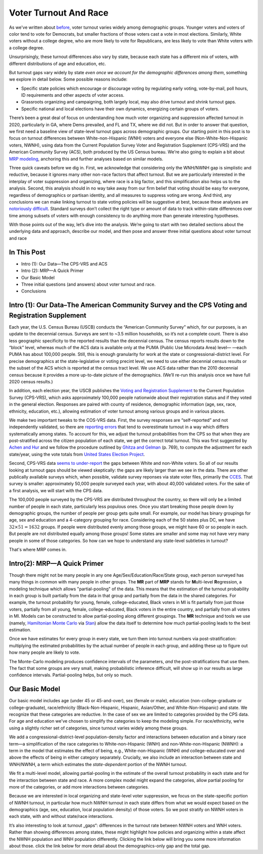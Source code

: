Voter Turnout And Race
++++++++++++++++++++++

As we've written about `before <https://blueripple.github.io/research/mrp-model/p3/main.html>`_,
voter turnout varies widely among demographic groups.
Younger voters and voters of color
tend to vote for Democrats, but smaller fractions of those voters cast a vote in most elections.
Similarly, White voters without a college degree, who
are more likely to vote for Republicans, are less likely to vote than White voters
with a college degree.

Unsurprisingly, these turnout differences
also vary by state, because each state has a different mix of voters, with different
distributions of age and education, etc.

But turnout gaps vary widely by state
*even once we account for the demographic differences among them*, something we explore in detail below.
Some possible reasons include:

- Specific state policies which encourage or discourage voting by regulating early
  voting, vote-by-mail, poll hours, ID requirements and other aspects of voter access.
- Grassroots organizing and campaigning, both largely local,
  may also drive turnout and shrink turnout gaps.
- Specific national and local elections have their own dynamics, energizing certain groups of voters.

There’s been a great deal of focus on understanding how much voter
organizing and suppression affected turnout in 2020,
particularly in GA, where Dems prevailed, and FL and TX,
where we did not.
But in order to answer that question,
we first need a baseline view of state-level turnout gaps across demographic groups.
Our starting point in this post is to focus on turnout differences
between White-non-Hispanic (WNH) voters and everyone else
(Non-White-Non-Hispanic voters, NWNH),
using data from the Current Population Survey Voter and Registration Supplement (CPS-VRS)
and the American Community Survey (ACS), both produced by the US Census bureau. We're also going to
explain a bit about `MRP modeling <https://www.youtube.com/watch?v=bq9c1zsR9NM>`_,
anchoring this and further analyses based on similar models.

Three quick caveats before we dig in.
First, we acknowledge that considering only the WNH/NWNH gap is simplistic and reductive,
because it ignores many other non-race factors that affect turnout.
But we are particularly interested in the interplay of voter suppression and organizing,
where race is a big factor, and this simplification also helps us to the analysis.
Second, this analysis should in no way take away from our firm belief
that voting should be easy for everyone,
regardless of demographics or partisan identity,
and all measures to suppress voting are wrong.
And third, any conclusions we can make linking turnout to state voting policies
will be suggestive at best, because these analyses are
`notoriously difficult <https://scholar.princeton.edu/sites/default/files/jmummolo/files/jop_voterid_print.pdf>`_.
Standard surveys don’t collect the right type or amount of data to track within-state
differences over time among subsets of voters with enough consistency
to do anything more than generate interesting hypotheses.

With those points out of the way,
let’s dive into the analysis.
We’re going to start with two detailed sections about the underlying data and approach,
describe our model, and then pose and answer three initial questions about voter turnout and race

In This Post
____________

- Intro (1): Our Data—The CPS-VRS and ACS
- Intro (2): MRP—A Quick Primer
- Our Basic Model
- Three initial questions (and answers) about voter turnout and race.
- Conclusions

Intro (1): Our Data–The American Community Survey and the CPS Voting and Registration Supplement
________________________________________________________________________________________________

Each year, the U.S. Census Bureau (USCB) conducts the “American Community Survey” which, for our purposes,
is an update to the decennial census.  Surveys are sent to ~3.5 million
households, so it’s not a complete count.  There is also less geographic specificity
to the reported results than the decennial census.
The census reports results down to the “block” level, whereas
much of the ACS data is available only at the PUMA (Public Use Microdata Area) level—
—each PUMA has about 100,000 people.  Still, this is enough granularity for work
at the state or congressional-district level.  For precise demographics at the state-legislative
or voting precint level, we need to use either decennial census results or the subset of
the ACS which is reported at the census tract level.
We use ACS data rather than the 2010 decennial census because it provides a more up-to-date
picture of the demographics. (We’ll re-run this analysis once we have full 2020 census results.)

In addition, each election year,
the USCB publishes the
`Voting and Registration Supplement <https://www.census.gov/topics/public-sector/voting.html>`_
to the Current Population Survey (CPS-VRS),
which asks approximately 100,000 people nationwide
about their registration status and if they voted in the general election.
Responses are paired with county of residence, demographic information
(age, sex, race, ethnicity, education, etc.),
allowing estimation of voter turnout among various groups and in various places.

We make two important tweaks to the COS-VRS data.
First, the survey responses are “self-reported” and not independently validated,
so there are
`reporting errors <http://www.electproject.org/home/voter-turnout/cps-methodology>`_
that tend to overestimate turnout in a way which differs systematically
among states. To account for this, we adjust the turnout probabilities from the CPS
so that when they are post-stratified across the citizen population of each state, we get
the correct total turnout.  This was first suggested by
`Achen and Hur <https://www.aramhur.com/uploads/6/0/1/8/60187785/2013._poq_coding_cps.pdf>`_
and we follow the procedure outlined by
`Ghitza and Gelman <http://www.stat.columbia.edu/~gelman/research/published/misterp.pdf>`_
(p. 769), to compute the adjustment for each state/year, using the vote totals from
`United States Election Project <http://www.electproject.org/home/voter-turnout/voter-turnout-data>`_.


Second, CPS-VRS data
`seems to under-report
<https://static1.squarespace.com/static/5fac72852ca67743c720d6a1/t/5ff8a986c87fc6090567c6d0/1610131850413/CPS_AFS_2021.pdf>`_
the gaps between White and non-White voters.  So all of our results looking at turnout gaps
should be viewed skeptically: the gaps are likely larger than we see in the data.
There are other publically available
surveys which, when possible, validate survey reponses via state voter files,
primarily the
`CCES <https://cces.gov.harvard.edu>`_.  That survey is smaller: approximately
50,000 people surveyed each year, with about 40,000 validated voters. For the sake of a
first analysis, we will start with the CPS data.

The 100,000 people surveyed by the CPS-VRS are distributed throughout the country, so there
will only be a limited number of people in each state, particularly less populous ones.
Once you start breaking those people down by demographic groups, the number of people
per group gets quite small.  For example, our model has binary groupings for age, sex and
education and a 4-category grouping for race. Considering
each of the 50 states plus DC, we have :math:`32 \times 51 = 1632` groups.  If people were
distributed evenly among those groups, we might have 60 or so people in each. But people
are not distributed equally among those groups! Some states are smaller and some may not have
very many people in some of those categories.  So how can we hope to understand any state-level
subtleties in turnout?

That's where MRP comes in.

Intro(2): MRP—A Quick Primer
____________________________

Though there might not be many people in any one Age/Sex/Education/Race/State group, each person
surveyed has many things in common with many people in other groups.  The **MR** part of **MRP** stands
for **M**\ ulti-level **R**\ egression,
a modeling technique which allows "partial-pooling" of the data. This means that the estimation
of the turnout probability in each group is built partially from the data in that group and partially
from the data in the shared categories.  For example, the turnout probability for
young, female, college-educated, Black voters in MI is fit partially from just those voters,
partially from all young, female, college-educated, Black voters in the
entire country, and partially from all voters in MI.  Models can be constructed to allow
partial-pooling along different groupings.  The **MR** technique and tools we use
(namely, `Hamiltonian Monte Carlo <https://en.wikipedia.org/wiki/Hamiltonian_Monte_Carlo>`_
via `Stan <https://mc-stan.org/about/>`_)
allow the data itself to determine how much partial-pooling leads
to the best estimation.

Once we have estimates for every group in every state, we turn them into
turnout numbers via post-stratification: multiplying
the estimated probabilities by the actual number of people in each group,
and adding these up to figure out how many people are likely to vote.

The Monte-Carlo modeling produces confidence intervals of the parameters,
*and* the post-stratifications that use them.
The fact that some groups are very small, making probabilistic inference difficult,
will show up in our results as large confidence intervals.
Partial-pooling helps, but only so much.

Our Basic Model
_______________

Our basic model includes age (under 45 or 45-and-over),
sex (female or male), education (non-college-graduate or college-graduate),
race/ethnicity (Black-Non-Hispanic, Hispanic, Asian/Other, and White-Non-Hispanic) and state.
We recognize that these categories are reductive.  In the case of sex
we are limited to categories provided by the CPS data. For age and education
we've chosen to simplify the categories to keep the modeling simple.
For race/ethnicity, we‘re using a slightly richer set of categories,
since turnout varies widely among these groups.

We add a congressional-district-level population-density
factor and interactions between education and a binary race term—a simplification
of the race categories to White-non-Hispanic (WNH) and non-White-non-Hispanic (NWNH):
a term in the model that estimates the effect of being, e.g.,
White-non-Hispanic (WNH) *and* college-educated over and above the
effects of being in either category separately. Crucially,
we also include an interaction between state and WNH/NWNH,
a term which estimates the *state-dependent* portion of the NWNH turnout.

We fit a multi-level model, allowing partial-pooling in the estimate of
the overall turnout probability in each state and for the interaction between state and race.
A more complex model might expand the categories,
allow partial pooling for more of the categories,
or add more interactions between categories.

Because we are interested in local organizing and state-level voter suppression,
we focus on the state-specific portion of NWNH turnout, in particular how much NWNH turnout
in each state differs from what we would expect based on the demographics
(age, sex, education, local population density) of those voters. So we post stratify on NWNH
voters in each state, with and without state/race interactions.

It’s also interesting to look at turnout „gaps“: differences in the turnout rate
between NWNH voters and WNH voters.  Rather than showing differences among states,
these might highlight how policies and organizing within a state affect the
NWNH population and WNH population differently.
Clicking the link below will bring you some more information about those.
click the link below for more detail about the demographics-only gap and the total gap.
